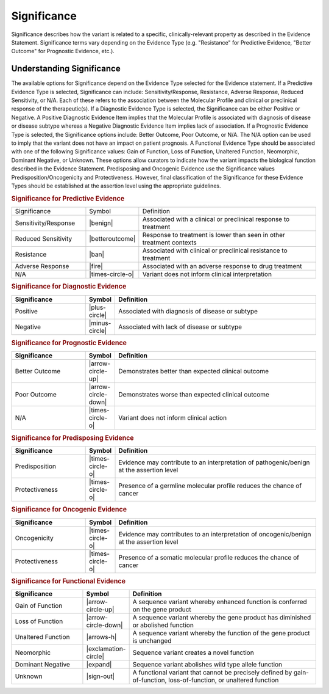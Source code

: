 .. _evidence-significance:

Significance
============
Significance describes how the variant is related to a specific, clinically-relevant property as described in the Evidence Statement. Significance terms vary depending on the Evidence Type (e.g. "Resistance" for Predictive Evidence, "Better Outcome" for Prognostic Evidence, etc.).

Understanding Significance
--------------------------
The available options for Significance depend on the Evidence Type selected for the Evidence statement. If a Predictive Evidence Type is selected, Significance can include: Sensitivity/Response, Resistance, Adverse Response, Reduced Sensitivity, or N/A. Each of these refers to the association between the Molecular Profile and clinical or preclinical response of the therapeutic(s). If a Diagnostic Evidence Type is selected, the Significance can be either Positive or Negative. A Positive Diagnostic Evidence Item implies that the Molecular Profile is associated with diagnosis of disease or disease subtype whereas a Negative Diagnostic Evidence Item implies lack of association. If a Prognostic Evidence Type is selected, the Significance options include: Better Outcome, Poor Outcome, or N/A. The N/A option can be used to imply that the variant does not have an impact on patient prognosis. A Functional Evidence Type should be associated with one of the following Significance values: Gain of Function, Loss of Function, Unaltered Function, Neomorphic, Dominant Negative, or Unknown. These options allow curators to indicate how the variant impacts the biological function described in the Evidence Statement. Predisposing and Oncogenic Evidence use the Significance values Predisposition/Oncogenicity and Protectiveness. However, final classification of the Significance for these Evidence Types should be established at the assertion level using the appropriate guidelines. 

.. rubric:: Significance for Predictive Evidence
.. list-table::
   :widths: 25 5 70
   :header-rows: 0

   * - Significance
     - Symbol
     - Definition
   * - Sensitivity/Response
     - |benign|
     - Associated with a clinical or preclinical response to treatment
   * - Reduced Sensitivity
     - |betteroutcome|
     - Response to treatment is lower than seen in other treatment contexts
   * - Resistance
     - |ban|
     - Associated with clinical or preclinical resistance to treatment
   * - Adverse Response
     - |fire|
     - Associated with an adverse response to drug treatment
   * - N/A
     - |times-circle-o|
     - Variant does not inform clinical interpretation

.. rubric:: Significance for Diagnostic Evidence
.. list-table::
   :widths: 25 5 70
   :header-rows: 1

   * - Significance
     - Symbol
     - Definition
   * - Positive
     - |plus-circle|
     - Associated with diagnosis of disease or subtype
   * - Negative
     - |minus-circle|
     - Associated with lack of disease or subtype

.. rubric:: Significance for Prognostic Evidence
.. list-table::
   :widths: 25 5 70
   :header-rows: 1

   * - Significance
     - Symbol
     - Definition
   * - Better Outcome
     - |arrow-circle-up|
     - Demonstrates better than expected clinical outcome
   * - Poor Outcome
     - |arrow-circle-down|
     - Demonstrates worse than expected clinical outcome
   * - N/A
     - |times-circle-o|
     - Variant does not inform clinical action

.. rubric:: Significance for Predisposing Evidence
.. list-table::
   :widths: 25 5 70
   :header-rows: 1

   * - Significance
     - Symbol
     - Definition
   * - Predisposition
     - |times-circle-o|
     - Evidence may contribute to an interpretation of pathogenic/benign at the assertion level
   * - Protectiveness
     - |times-circle-o|
     - Presence of a germline molecular profile reduces the chance of cancer

.. rubric:: Significance for Oncogenic Evidence
.. list-table::
   :widths: 25 5 70
   :header-rows: 1

   * - Significance
     - Symbol
     - Definition
   * - Oncogenicity
     - |times-circle-o|
     - Evidence may contributes to an interpretation of oncogenic/benign at the assertion level
   * - Protectiveness
     - |times-circle-o|
     - Presence of a somatic molecular profile reduces the chance of cancer


.. rubric:: Significance for Functional Evidence
.. list-table::
   :widths: 25 5 70
   :header-rows: 1

   * - Significance
     - Symbol
     - Definition
   * - Gain of Function
     - |arrow-circle-up|
     - A sequence variant whereby enhanced function is conferred on the gene product
   * - Loss of Function
     - |arrow-circle-down|
     - A sequence variant whereby the gene product has diminished or abolished function
   * - Unaltered Function
     - |arrows-h|
     - A sequence variant whereby the function of the gene product is unchanged
   * - Neomorphic
     - |exclamation-circle|
     - Sequence variant creates a novel function
   * - Dominant Negative
     - |expand|
     - Sequence variant abolishes wild type allele function
   * - Unknown
     - |sign-out|
     - A functional variant that cannot be precisely defined by gain-of-function, loss-of-function, or unaltered function


